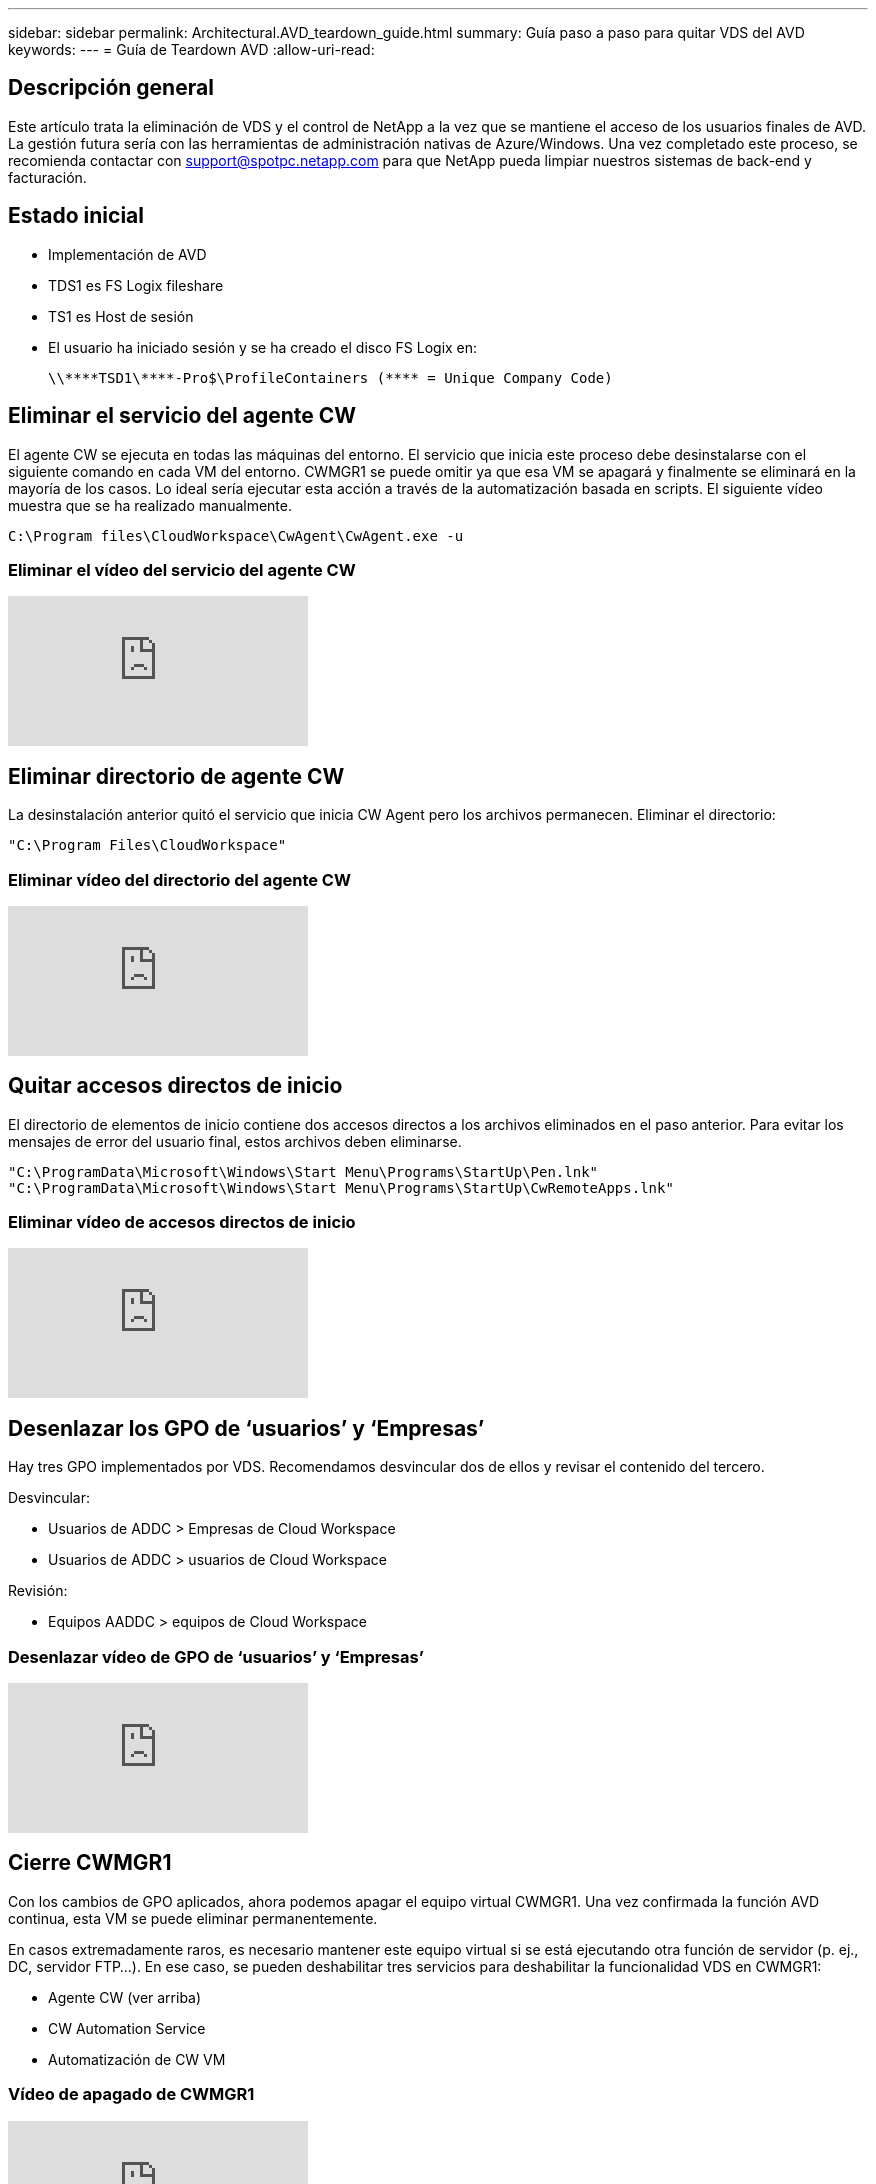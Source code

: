 ---
sidebar: sidebar 
permalink: Architectural.AVD_teardown_guide.html 
summary: Guía paso a paso para quitar VDS del AVD 
keywords:  
---
= Guía de Teardown AVD
:allow-uri-read: 




== Descripción general

Este artículo trata la eliminación de VDS y el control de NetApp a la vez que se mantiene el acceso de los usuarios finales de AVD. La gestión futura sería con las herramientas de administración nativas de Azure/Windows. Una vez completado este proceso, se recomienda contactar con support@spotpc.netapp.com para que NetApp pueda limpiar nuestros sistemas de back-end y facturación.



== Estado inicial

* Implementación de AVD
* TDS1 es FS Logix fileshare
* TS1 es Host de sesión
* El usuario ha iniciado sesión y se ha creado el disco FS Logix en:
+
 \\****TSD1\****-Pro$\ProfileContainers (**** = Unique Company Code)




== Eliminar el servicio del agente CW

El agente CW se ejecuta en todas las máquinas del entorno. El servicio que inicia este proceso debe desinstalarse con el siguiente comando en cada VM del entorno. CWMGR1 se puede omitir ya que esa VM se apagará y finalmente se eliminará en la mayoría de los casos. Lo ideal sería ejecutar esta acción a través de la automatización basada en scripts. El siguiente vídeo muestra que se ha realizado manualmente.

 C:\Program files\CloudWorkspace\CwAgent\CwAgent.exe -u


=== Eliminar el vídeo del servicio del agente CW

video::l9ASmM5aap0[youtube]


== Eliminar directorio de agente CW

La desinstalación anterior quitó el servicio que inicia CW Agent pero los archivos permanecen. Eliminar el directorio:

 "C:\Program Files\CloudWorkspace"


=== Eliminar vídeo del directorio del agente CW

video::hMM_z4K2-iI[youtube]


== Quitar accesos directos de inicio

El directorio de elementos de inicio contiene dos accesos directos a los archivos eliminados en el paso anterior. Para evitar los mensajes de error del usuario final, estos archivos deben eliminarse.

....
"C:\ProgramData\Microsoft\Windows\Start Menu\Programs\StartUp\Pen.lnk"
"C:\ProgramData\Microsoft\Windows\Start Menu\Programs\StartUp\CwRemoteApps.lnk"
....


=== Eliminar vídeo de accesos directos de inicio

video::U0YLZ3Qfu9w[youtube]


== Desenlazar los GPO de ‘usuarios’ y ‘Empresas’

Hay tres GPO implementados por VDS. Recomendamos desvincular dos de ellos y revisar el contenido del tercero.

Desvincular:

* Usuarios de ADDC > Empresas de Cloud Workspace
* Usuarios de ADDC > usuarios de Cloud Workspace


Revisión:

* Equipos AADDC > equipos de Cloud Workspace




=== Desenlazar vídeo de GPO de ‘usuarios’ y ‘Empresas’

video::cb68ri3HKUw[youtube]


== Cierre CWMGR1

Con los cambios de GPO aplicados, ahora podemos apagar el equipo virtual CWMGR1. Una vez confirmada la función AVD continua, esta VM se puede eliminar permanentemente.

En casos extremadamente raros, es necesario mantener este equipo virtual si se está ejecutando otra función de servidor (p. ej., DC, servidor FTP…). En ese caso, se pueden deshabilitar tres servicios para deshabilitar la funcionalidad VDS en CWMGR1:

* Agente CW (ver arriba)
* CW Automation Service
* Automatización de CW VM




=== Vídeo de apagado de CWMGR1

video::avk9HyIiC_s[youtube]


== Elimine cuentas de servicios VDS de NetApp

Es posible quitar las cuentas de servicio de Azure AD que utiliza VDS. Inicie sesión en Azure Management Portal y elimine a los usuarios:

* CloudWorkspaceSVC
* CloudWorkspaceCASVC


Se pueden conservar otras cuentas de usuario:

* Usuarios finales
* Administrador de Azure
* administradores de dominio .tech




=== Elimine el vídeo de cuentas de servicio VDS de NetApp

video::_VToVNp49cg[youtube]


== Eliminar registros de aplicaciones

Al implementar VDS, se realizan dos registros de aplicaciones. Se pueden eliminar:

* API de espacio de trabajo en cloud
* Área de trabajo en la nube AVD




=== Eliminar vídeo de registros de aplicaciones

video::iARz2nw1Oks[youtube]


== Eliminar aplicaciones empresariales

Al implementar VDS, se implementan dos aplicaciones empresariales. Se pueden eliminar:

* Espacio de trabajo en cloud
* API de gestión de área de trabajo en la nube




=== Elimine el vídeo de las aplicaciones empresariales

video::3eQzTPdilWk[youtube]


== Confirme que el CWMGR1 está detenido

Antes de comprobar que los usuarios finales aún pueden conectarse, confirme que el CWMGR1 está detenido para realizar una prueba realista.



=== Confirme que el vídeo de CWMGR1 está detenido

video::Ux9nkDk5lU4[youtube]


== Inicio de sesión y usuario final

Para confirmar que se ha realizado correctamente, inicie sesión como usuario final y confirme que se mantiene la funcionalidad.



=== Inicio de sesión y vídeo para el usuario final

video::SuS-OTHJz7Y[youtube]